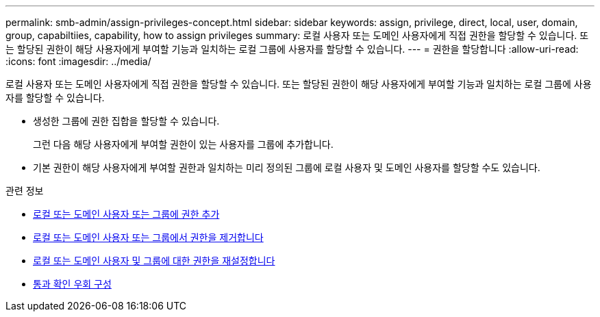 ---
permalink: smb-admin/assign-privileges-concept.html 
sidebar: sidebar 
keywords: assign, privilege, direct, local, user, domain, group, capabiltiies, capability, how to assign privileges 
summary: 로컬 사용자 또는 도메인 사용자에게 직접 권한을 할당할 수 있습니다. 또는 할당된 권한이 해당 사용자에게 부여할 기능과 일치하는 로컬 그룹에 사용자를 할당할 수 있습니다. 
---
= 권한을 할당합니다
:allow-uri-read: 
:icons: font
:imagesdir: ../media/


[role="lead"]
로컬 사용자 또는 도메인 사용자에게 직접 권한을 할당할 수 있습니다. 또는 할당된 권한이 해당 사용자에게 부여할 기능과 일치하는 로컬 그룹에 사용자를 할당할 수 있습니다.

* 생성한 그룹에 권한 집합을 할당할 수 있습니다.
+
그런 다음 해당 사용자에게 부여할 권한이 있는 사용자를 그룹에 추가합니다.

* 기본 권한이 해당 사용자에게 부여할 권한과 일치하는 미리 정의된 그룹에 로컬 사용자 및 도메인 사용자를 할당할 수도 있습니다.


.관련 정보
* xref:add-privileges-local-domain-users-groups-task.adoc[로컬 또는 도메인 사용자 또는 그룹에 권한 추가]
* xref:remove-privileges-local-domain-users-groups-task.adoc[로컬 또는 도메인 사용자 또는 그룹에서 권한을 제거합니다]
* xref:reset-privileges-local-domain-users-groups-task.adoc[로컬 또는 도메인 사용자 및 그룹에 대한 권한을 재설정합니다]
* xref:configure-bypass-traverse-checking-concept.adoc[통과 확인 우회 구성]

